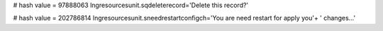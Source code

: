
# hash value = 97888063
lngresourcesunit.sqdeleterecord='Delete this record?'


# hash value = 202786814
lngresourcesunit.sneedrestartconfigch='You are need restart for apply you'+
' changes...'

